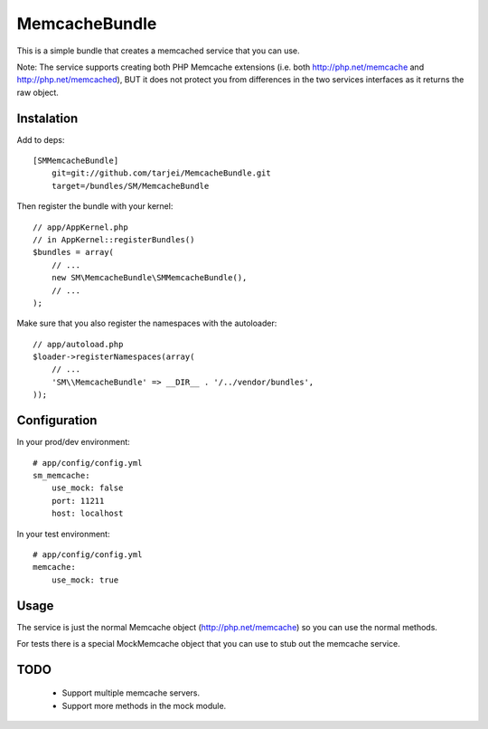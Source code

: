 MemcacheBundle
~~~~~~~~~~~~~~

This is a simple bundle that creates a memcached service that you can use. 

Note: The service supports creating both PHP Memcache extensions (i.e. both http://php.net/memcache and http://php.net/memcached), BUT it does not protect you
from differences in the two services interfaces as it returns the raw object.

Instalation
-----------

Add to deps::

    [SMMemcacheBundle]
        git=git://github.com/tarjei/MemcacheBundle.git
        target=/bundles/SM/MemcacheBundle


Then register the bundle with your kernel::

    
    // app/AppKernel.php
    // in AppKernel::registerBundles()
    $bundles = array(
        // ...
        new SM\MemcacheBundle\SMMemcacheBundle(),
        // ...
    );

Make sure that you also register the namespaces with the autoloader::

    // app/autoload.php
    $loader->registerNamespaces(array(
        // ...
        'SM\\MemcacheBundle' => __DIR__ . '/../vendor/bundles',
    ));

Configuration
-------------

In your prod/dev environment::

    # app/config/config.yml
    sm_memcache:
        use_mock: false
        port: 11211
        host: localhost

In your test environment::

    # app/config/config.yml
    memcache:
        use_mock: true


Usage
-----

The service is just the normal Memcache object (http://php.net/memcache) so you can use the normal methods.

For tests there is a special MockMemcache object that you can use to stub out the memcache service.

TODO
----
 * Support multiple memcache servers.
 * Support more methods in the mock module.
